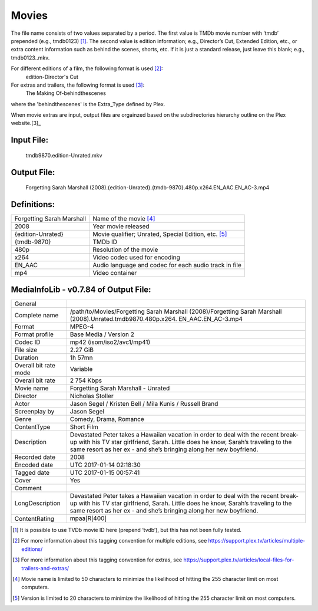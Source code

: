 Movies
======
.. role:: black
.. role:: purple
.. role:: blue
.. role:: dodgerblue
.. role:: red
.. role:: brown
.. role:: gold
.. role:: salmon 

The file name consists of two values separated by a period.
The first value is TMDb movie number with ‘tmdb’ prepended (e.g., tmdb0123) [1]_.
The second value is edition information; e.g., Director’s Cut, Extended Edition, etc.,
or extra content information such as behind the scenes, shorts, etc.
If it is just a standard release, just leave this blank; e.g., tmdb0123..mkv.

For different editions of a film, the following format is used [2]_:
        edition-Director's Cut

For extras and trailers, the following format is used [3]_:
        The Making Of-behindthescenes

where the 'behindthescenes' is the Extra_Type defined by Plex.

When movie extras are input, output files are orgainzed based on the subdirectories hierarchy outline on the Plex website.[3]_

Input File:
^^^^^^^^^^^
    :purple:`tmdb9870`:black:`.`:salmon:`edition-Unrated`:black:`.`:brown:`mkv`

Output File:
^^^^^^^^^^^^
    Forgetting Sarah Marshall :gold:`(2008)`:black:`.`:salmon:`{edition-Unrated}`:black:`.`:purple:`{tmdb-9870}`:black:`.`:blue:`480p`:black:`.`:red:`x264`:black:`.`:dodgerblue:`EN_AAC.EN_AC-3`:black:`.`:brown:`mp4`

Definitions:
^^^^^^^^^^^^
+-----------------------------+-------------------------------------------------------+
| Forgetting Sarah Marshall   | Name of the movie [4]_                                |
+-----------------------------+-------------------------------------------------------+
| :gold:`2008`                | Year movie released                                   |
+-----------------------------+-------------------------------------------------------+
| :salmon:`{edition-Unrated}` | Movie qualifier; Unrated, Special Edition, etc. [5]_  |
+-----------------------------+-------------------------------------------------------+
| :purple:`{tmdb-9870}`       | TMDb ID                                               |
+-----------------------------+-------------------------------------------------------+
| :blue:`480p`                | Resolution of the movie                               |
+-----------------------------+-------------------------------------------------------+
| :red:`x264`                 | Video codec used for encoding                         |
+-----------------------------+-------------------------------------------------------+
| :dodgerblue:`EN\_AAC`       | Audio language and codec for each audio track in file |
+-----------------------------+-------------------------------------------------------+
| :brown:`mp4`                | Video container                                       |
+-----------------------------+-------------------------------------------------------+


MediaInfoLib - v0.7.84 of Output File:
^^^^^^^^^^^^^^^^^^^^^^^^^^^^^^^^^^^^^^

+-------------------------+----------------------------------------------------------------------------------------------------------------------------------------------------------------------------------------------------------------------------------------------+
| General                 |                                                                                                                                                                                                                                              |
+-------------------------+----------------------------------------------------------------------------------------------------------------------------------------------------------------------------------------------------------------------------------------------+
| Complete name           | /path/to/Movies/Forgetting Sarah Marshall (2008)/Forgetting Sarah Marshall (2008).Unrated.tmdb9870.480p.x264. EN\_AAC.EN\_AC-3.mp4                                                                                                           |
+-------------------------+----------------------------------------------------------------------------------------------------------------------------------------------------------------------------------------------------------------------------------------------+
| Format                  | MPEG-4                                                                                                                                                                                                                                       |
+-------------------------+----------------------------------------------------------------------------------------------------------------------------------------------------------------------------------------------------------------------------------------------+
| Format profile          | Base Media / Version 2                                                                                                                                                                                                                       |
+-------------------------+----------------------------------------------------------------------------------------------------------------------------------------------------------------------------------------------------------------------------------------------+
| Codec ID                | mp42 (isom/iso2/avc1/mp41)                                                                                                                                                                                                                   |
+-------------------------+----------------------------------------------------------------------------------------------------------------------------------------------------------------------------------------------------------------------------------------------+
| File size               | 2.27 GiB                                                                                                                                                                                                                                     |
+-------------------------+----------------------------------------------------------------------------------------------------------------------------------------------------------------------------------------------------------------------------------------------+
| Duration                | 1h 57mn                                                                                                                                                                                                                                      |
+-------------------------+----------------------------------------------------------------------------------------------------------------------------------------------------------------------------------------------------------------------------------------------+
| Overall bit rate mode   | Variable                                                                                                                                                                                                                                     |
+-------------------------+----------------------------------------------------------------------------------------------------------------------------------------------------------------------------------------------------------------------------------------------+
| Overall bit rate        | 2 754 Kbps                                                                                                                                                                                                                                   |
+-------------------------+----------------------------------------------------------------------------------------------------------------------------------------------------------------------------------------------------------------------------------------------+
| Movie name              | Forgetting Sarah Marshall - Unrated                                                                                                                                                                                                          |
+-------------------------+----------------------------------------------------------------------------------------------------------------------------------------------------------------------------------------------------------------------------------------------+
| Director                | Nicholas Stoller                                                                                                                                                                                                                             |
+-------------------------+----------------------------------------------------------------------------------------------------------------------------------------------------------------------------------------------------------------------------------------------+
| Actor                   | Jason Segel / Kristen Bell / Mila Kunis / Russell Brand                                                                                                                                                                                      |
+-------------------------+----------------------------------------------------------------------------------------------------------------------------------------------------------------------------------------------------------------------------------------------+
| Screenplay by           | Jason Segel                                                                                                                                                                                                                                  |
+-------------------------+----------------------------------------------------------------------------------------------------------------------------------------------------------------------------------------------------------------------------------------------+
| Genre                   | Comedy, Drama, Romance                                                                                                                                                                                                                       |
+-------------------------+----------------------------------------------------------------------------------------------------------------------------------------------------------------------------------------------------------------------------------------------+
| ContentType             | Short Film                                                                                                                                                                                                                                   |
+-------------------------+----------------------------------------------------------------------------------------------------------------------------------------------------------------------------------------------------------------------------------------------+
| Description             | Devastated Peter takes a Hawaiian vacation in order to deal with the recent break-up with his TV star girlfriend, Sarah. Little does he know, Sarah’s traveling to the same resort as her ex - and she’s bringing along her new boyfriend.   |
+-------------------------+----------------------------------------------------------------------------------------------------------------------------------------------------------------------------------------------------------------------------------------------+
| Recorded date           | 2008                                                                                                                                                                                                                                         |
+-------------------------+----------------------------------------------------------------------------------------------------------------------------------------------------------------------------------------------------------------------------------------------+
| Encoded date            | UTC 2017-01-14 02:18:30                                                                                                                                                                                                                      |
+-------------------------+----------------------------------------------------------------------------------------------------------------------------------------------------------------------------------------------------------------------------------------------+
| Tagged date             | UTC 2017-01-15 00:57:41                                                                                                                                                                                                                      |
+-------------------------+----------------------------------------------------------------------------------------------------------------------------------------------------------------------------------------------------------------------------------------------+
| Cover                   | Yes                                                                                                                                                                                                                                          |
+-------------------------+----------------------------------------------------------------------------------------------------------------------------------------------------------------------------------------------------------------------------------------------+
| Comment                 |                                                                                                                                                                                                                                              |
+-------------------------+----------------------------------------------------------------------------------------------------------------------------------------------------------------------------------------------------------------------------------------------+
| LongDescription         | Devastated Peter takes a Hawaiian vacation in order to deal with the recent break-up with his TV star girlfriend, Sarah. Little does he know, Sarah’s traveling to the same resort as her ex - and she’s bringing along her new boyfriend.   |
+-------------------------+----------------------------------------------------------------------------------------------------------------------------------------------------------------------------------------------------------------------------------------------+
| ContentRating           | mpaa\ :math:`|`\ R\ :math:`|`\ 400\ :math:`|`                                                                                                                                                                                                |
+-------------------------+----------------------------------------------------------------------------------------------------------------------------------------------------------------------------------------------------------------------------------------------+

.. [1]
   It is possible to use TVDb movie ID here (prepend ‘tvdb’), but this has not been fully tested.

.. [2]
   For more information about this tagging convention for multiple editions, see https://support.plex.tv/articles/multiple-editions/

.. [3]
   For more information about this tagging convention for extras, see https://support.plex.tv/articles/local-files-for-trailers-and-extras/

.. [4]
   Movie name is limited to 50 characters to minimize the likelihood of hitting the 255 character limit on most computers.

.. [5]
   Version is limited to 20 characters to minimize the likelihood of hitting the 255 character limit on most computers.
